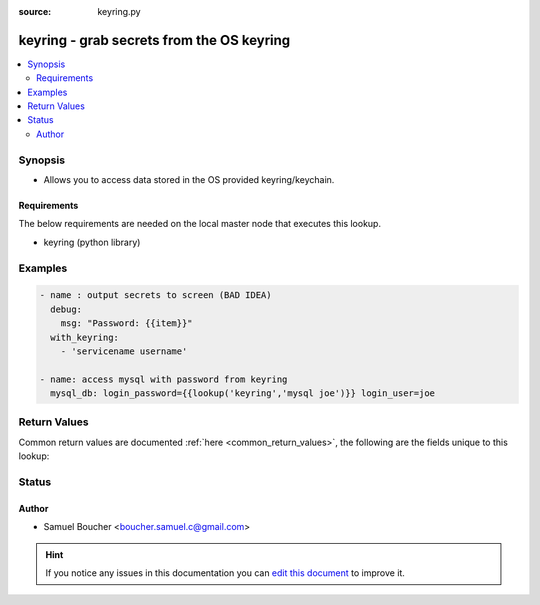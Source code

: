 :source: keyring.py


.. _keyring_lookup:


keyring - grab secrets from the OS keyring
++++++++++++++++++++++++++++++++++++++++++

.. versionadded:: 2.3

.. contents::
   :local:
   :depth: 2


Synopsis
--------
- Allows you to access data stored in the OS provided keyring/keychain.



Requirements
~~~~~~~~~~~~
The below requirements are needed on the local master node that executes this lookup.

- keyring (python library)




Examples
--------

.. code-block:: yaml+jinja

    
    - name : output secrets to screen (BAD IDEA)
      debug:
        msg: "Password: {{item}}"
      with_keyring:
        - 'servicename username'

    - name: access mysql with password from keyring
      mysql_db: login_password={{lookup('keyring','mysql joe')}} login_user=joe




Return Values
-------------
Common return values are documented :ref:`here <common_return_values>`, the following are the fields unique to this lookup:

.. raw:: html

    <table border=0 cellpadding=0 class="documentation-table">
        <tr>
            <th colspan="1">Key</th>
            <th>Returned</th>
            <th width="100%">Description</th>
        </tr>
                    <tr>
                                <td colspan="1">
                    <b>_raw</b>
                    <br/><div style="font-size: small; color: red"></div>
                                    </td>
                <td></td>
                <td>
                                            <div>secrets stored</div>
                                        <br/>
                                    </td>
            </tr>
                        </table>
    <br/><br/>


Status
------




Author
~~~~~~

- Samuel Boucher <boucher.samuel.c@gmail.com>


.. hint::
    If you notice any issues in this documentation you can `edit this document <https://github.com/ansible/ansible/edit/devel/lib/ansible/plugins/lookup/keyring.py>`_ to improve it.
